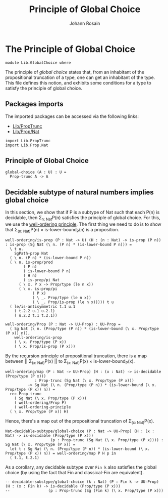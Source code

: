 #+TITLE: Principle of Global Choice
#+AUTHOR: Johann Rosain

* The Principle of Global Choice

  #+begin_src ctt
  module Lib.GlobalChoice where
  #+end_src

The principle of /global choice/ states that, from an inhabitant of the propositional truncation of a type, one can get an inhabitant of the type. This file defines this notion, and exhibits some conditions for a type to satisfy the principle of global choice.

** Packages imports

The imported packages can be accessed via the following links:
   - [[file:PropTrunc.org][Lib/PropTrunc]]
   - [[file:Prop/Nat.org][Lib/Prop/Nat]]
   #+begin_src ctt
  import Lib.PropTrunc
  import Lib.Prop.Nat
   #+end_src

** Principle of Global Choice

   #+begin_src ctt
  global-choice (A : U) : U =
    Prop-trunc A -> A
   #+end_src

** Decidable subtype of natural numbers implies global choice
In this section, we show that if P is a subtype of Nat such that each P(n) is decidable, then \Sigma_{n: Nat}P(n) satisfies the principle of global choice. For this, we use the [[file:Prop/Nat.org][well-ordering principle]]. The first thing we need to do is to show that \Sigma_{(n: Nat)}P(n) \times is-lower-bound_P(n) is a proposition.
#+begin_src ctt
  well-ordering/is-prop (P : Nat -> U) (H : (n : Nat) -> is-prop (P n)) : is-prop (Sg Nat (\ n. (P n) * (is-lower-bound P n))) =
    \ t u.
      SgPath-prop Nat
	( \ n. (P n) * (is-lower-bound P n))
	( \ n. is-prop/prod
	      ( P n)
	      ( is-lower-bound P n)
	      ( H n)
	      ( is-prop/pi Nat
		( \ x. P x -> Prop/type (le n x))
		( \ x. is-prop/pi
		      ( P x)
		      ( \ _. Prop/type (le n x))
		      ( \ _. Prop/is-prop (le n x))))) t u
	( le/is-antisymmetric t.1 u.1
	  ( t.2.2 u.1 u.2.1)
	  ( u.2.2 t.1 t.2.1))            

  well-ordering/Prop (P : Nat -> UU-Prop) : UU-Prop =
    ( Sg Nat (\ n. (Prop/type (P n)) * (is-lower-bound (\ x. Prop/type (P x)) n)),
      well-ordering/is-prop
      ( \ x. Prop/type (P x))
      ( \ x. Prop/is-prop (P x)))
#+end_src
By the recursion principle of propositional truncation, there is a map between || \Sigma_{(x: Nat)}P(x) || to \Sigma_{(x: Nat)}P(x) \times is-lower-bound_P(x).
#+begin_src ctt
  well-ordering/map (P : Nat -> UU-Prop) (H : (x : Nat) -> is-decidable (Prop/type (P x)))
		       : Prop-trunc (Sg Nat (\ x. Prop/type (P x)))
			-> Sg Nat (\ n. (Prop/type (P n)) * (is-lower-bound (\ x. Prop/type (P x)) n)) =
    rec-Prop-trunc
      ( Sg Nat (\ x. Prop/type (P x)))
      ( well-ordering/Prop P)
      ( well-ordering-principle
	( \ x. Prop/type (P x)) H)  
#+end_src
Hence, there's a map out of the propositional truncation of \Sigma_{(x: Nat)}P(x).
#+begin_src ctt
  Nat-decidable-subtype/global-choice (P : Nat -> UU-Prop) (H : (x : Nat) -> is-decidable (Prop/type (P x)))
				      (p : Prop-trunc (Sg Nat (\ x. Prop/type (P x)))) : Sg Nat (\ x. Prop/type (P x)) =
    let t : Sg Nat (\ n. (Prop/type (P n)) * (is-lower-bound (\ x. Prop/type (P x)) n)) = well-ordering/map P H p in
    ( t.1, t.2.1)
#+end_src
As a corollary, any decidable subtype over =Fin k= also satisfies the global choice (by using the fact that Fin and classical-Fin are equivalent).
#+begin_src ctt
  -- decidable-substype/global-choice (k : Nat) (P : Fin k -> UU-Prop) (H : (x : Fin k) -> is-decidable (Prop/type (P x)))
  -- 				 (p : Prop-trunc (Sg (Fin k) (\ x. Prop/type (P x)))
#+end_src

#+RESULTS:
: Typecheck has succeeded.
